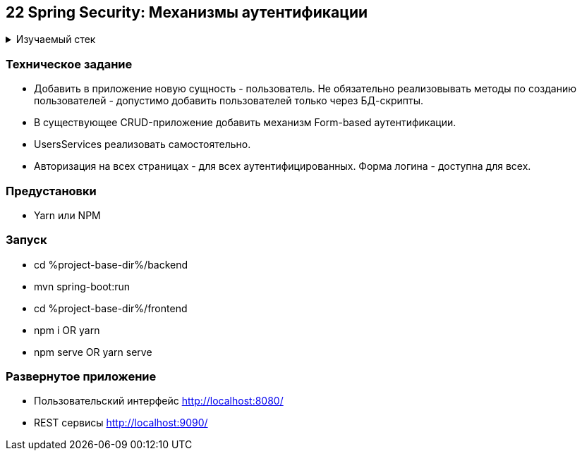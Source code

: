 == 22 Spring Security: Механизмы аутентификации

+++ <details><summary> +++
Изучаемый стек
+++ </summary><div> +++

- Spring Boot 2
- Spring data JPA
- Spring WEB
- VueJS
- Spring Security
- JUnit 5

- Libraries:

    lombok        code generator

+++ </div></details> +++

=== Техническое задание

- Добавить в приложение новую сущность - пользователь. Не обязательно реализовывать методы по созданию пользователей - допустимо добавить пользователей только через БД-скрипты.
- В существующее CRUD-приложение добавить механизм Form-based аутентификации.
- UsersServices реализовать самостоятельно.
- Авторизация на всех страницах - для всех аутентифицированных. Форма логина - доступна для всех.

=== Предустановки

- Yarn или NPM

=== Запуск

- cd %project-base-dir%/backend
- mvn spring-boot:run
- cd %project-base-dir%/frontend
- npm i OR yarn
- npm serve OR yarn serve

=== Развернутое приложение

- Пользовательский интерфейс
    http://localhost:8080/
- REST сервисы
    http://localhost:9090/
